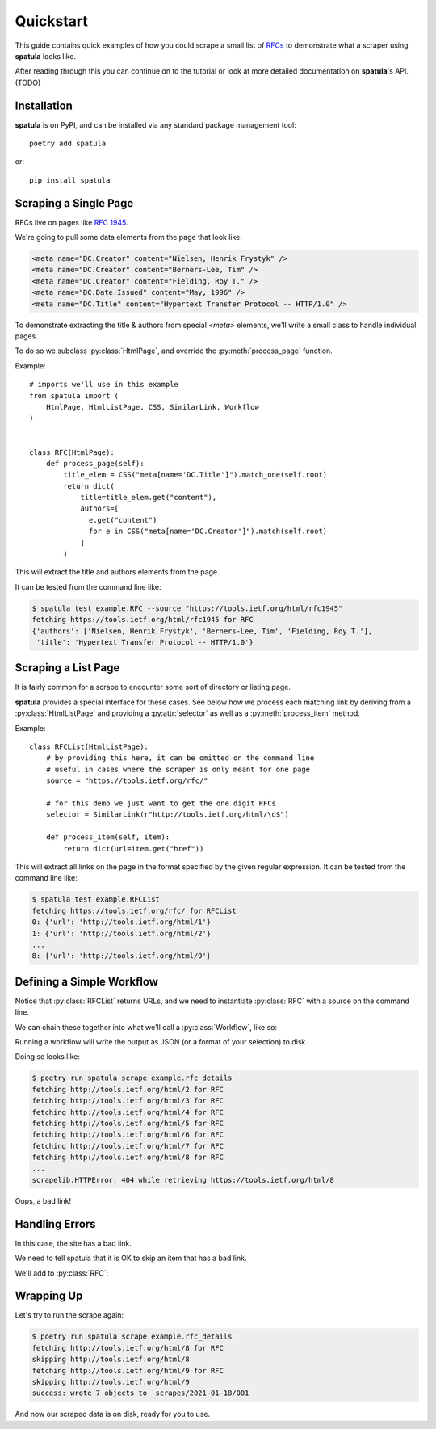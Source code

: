 Quickstart
==========

This guide contains quick examples of how you could scrape a small list of `RFCs <https://en.wikipedia.org/wiki/Request_for_Comments>`_ to demonstrate what a scraper using **spatula** looks like.

After reading through this you can continue on to the tutorial or look at more detailed documentation on **spatula**'s API. (TODO)

Installation
------------

**spatula** is on PyPI, and can be installed via any standard package management tool::

  poetry add spatula

or::

  pip install spatula


Scraping a Single Page
----------------------

RFCs live on pages like `RFC 1945 <https://tools.ietf.org/html/rfc1945>`_.

We're going to pull some data elements from the page that look like:

.. code-block:: html

  <meta name="DC.Creator" content="Nielsen, Henrik Frystyk" />
  <meta name="DC.Creator" content="Berners-Lee, Tim" />
  <meta name="DC.Creator" content="Fielding, Roy T." />
  <meta name="DC.Date.Issued" content="May, 1996" />
  <meta name="DC.Title" content="Hypertext Transfer Protocol -- HTTP/1.0" />

To demonstrate extracting the title & authors from special `<meta>` elements, we'll write a small class to handle individual pages.

To do so we subclass :py:class:`HtmlPage`, and override the :py:meth:`process_page` function.

Example::

  # imports we'll use in this example
  from spatula import (
      HtmlPage, HtmlListPage, CSS, SimilarLink, Workflow
  )


  class RFC(HtmlPage):
      def process_page(self):
          title_elem = CSS("meta[name='DC.Title']").match_one(self.root)
          return dict(
              title=title_elem.get("content"),
              authors=[
                e.get("content")
                for e in CSS("meta[name='DC.Creator']").match(self.root)
              ]
          )


This will extract the title and authors elements from the page.

It can be tested from the command line like:

.. code-block:: console

  $ spatula test example.RFC --source "https://tools.ietf.org/html/rfc1945"
  fetching https://tools.ietf.org/html/rfc1945 for RFC
  {'authors': ['Nielsen, Henrik Frystyk', 'Berners-Lee, Tim', 'Fielding, Roy T.'],
   'title': 'Hypertext Transfer Protocol -- HTTP/1.0'}


Scraping a List Page
--------------------

It is fairly common for a scrape to encounter some sort of directory or listing page.

**spatula** provides a special interface for these cases.
See below how we process each matching link by deriving from a :py:class:`HtmlListPage` and providing a :py:attr:`selector` as well as a :py:meth:`process_item` method.

Example::


  class RFCList(HtmlListPage):
      # by providing this here, it can be omitted on the command line
      # useful in cases where the scraper is only meant for one page
      source = "https://tools.ietf.org/rfc/"

      # for this demo we just want to get the one digit RFCs
      selector = SimilarLink(r"http://tools.ietf.org/html/\d$")

      def process_item(self, item):
          return dict(url=item.get("href"))

This will extract all links on the page in the format specified by the given regular expression.
It can be tested from the command line like:

.. code-block:: console

  $ spatula test example.RFCList
  fetching https://tools.ietf.org/rfc/ for RFCList
  0: {'url': 'http://tools.ietf.org/html/1'}
  1: {'url': 'http://tools.ietf.org/html/2'}
  ...
  8: {'url': 'http://tools.ietf.org/html/9'}


Defining a Simple Workflow
--------------------------

Notice that :py:class:`RFCList` returns URLs, and we need to instantiate :py:class:`RFC` with a source on the command line.

We can chain these together into what we'll call a :py:class:`Workflow`, like so:

.. code-block:: python
  :emphasize-lines: 3-7,11-12

  class RFC(HtmlPage):
    ...
    # add this method to RFC
    # it is called if no source is provided to determine the URL to
    # scrape, it will be getting the output from RFCList as self.input
    def get_source_from_input(self):
        return self.input["url"]

  ...

  # this line added at the bottom of the file, defines a workflow
  rfc_details = Workflow(RFCList(), RFC)

Running a workflow will write the output as JSON (or a format of your selection) to disk.

Doing so looks like:

.. code-block:: console

  $ poetry run spatula scrape example.rfc_details
  fetching http://tools.ietf.org/html/2 for RFC
  fetching http://tools.ietf.org/html/3 for RFC
  fetching http://tools.ietf.org/html/4 for RFC
  fetching http://tools.ietf.org/html/5 for RFC
  fetching http://tools.ietf.org/html/6 for RFC
  fetching http://tools.ietf.org/html/7 for RFC
  fetching http://tools.ietf.org/html/8 for RFC
  ...
  scrapelib.HTTPError: 404 while retrieving https://tools.ietf.org/html/8

Oops, a bad link!  

Handling Errors
---------------

In this case, the site has a bad link.

We need to tell spatula that it is OK to skip an item that has a bad link.

We'll add to :py:class:`RFC`:

.. code-block:: python
  :emphasize-lines: 4-6

  class RFC(HtmlPage):
    ...

    def handle_error_response(self, exception):
        # TODO: use logging
        print("skipping", self.source.url)

Wrapping Up
-----------

Let's try to run the scrape again:

.. code-block:: console

  $ poetry run spatula scrape example.rfc_details
  fetching http://tools.ietf.org/html/8 for RFC
  skipping http://tools.ietf.org/html/8
  fetching http://tools.ietf.org/html/9 for RFC
  skipping http://tools.ietf.org/html/9
  success: wrote 7 objects to _scrapes/2021-01-18/001


And now our scraped data is on disk, ready for you to use.
